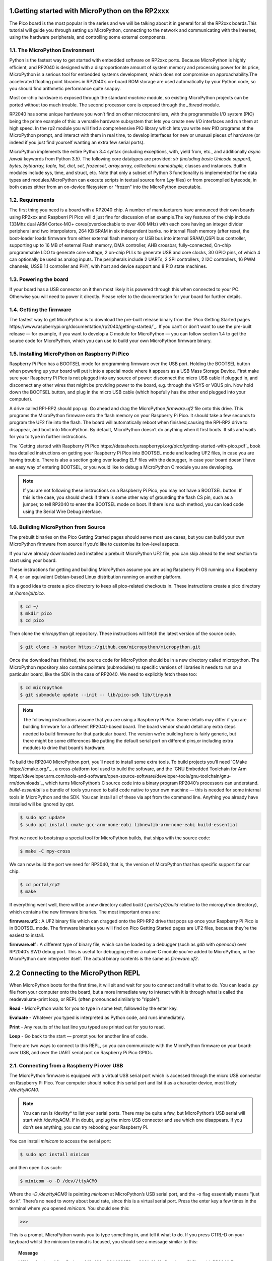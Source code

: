 .. _rp2_intro:

1.Getting started with MicroPython on the RP2xxx
================================================

The Pico board is the most popular in the series and we will be talking about it in general for all the RP2xxx boards.This tutorial will guide you through setting up MicroPython, connecting to the network and communicating with the Internet, using the hardware peripherals, and controlling some external components.

1.1. The MicroPython Environment
---------------------------------

Python is the fastest way to get started with embedded software on RP2xxx ports. Because MicroPython is highly efficient, and RP2040 is designed with a disproportionate amount of system memory and processing power for its price, MicroPython is a serious tool for embedded systems development, which does not compromise on approachability.The accelerated floating point libraries in RP2040’s on-board ROM storage are used automatically by your Python code, so you should find arithmetic performance quite snappy.


Most on-chip hardware is exposed through the standard *machine* module, so existing MicroPython projects can be ported without too much trouble. The second processor core is exposed through the *_thread* module.

RP2040 has some unique hardware you won’t find on other microcontrollers, with the programmable I/O system (PIO) being the prime example of this: a versatile hardware subsystem that lets you create new I/O interfaces and run them at high speed. In the rp2 module you will find a comprehensive PIO library which lets you write new PIO programs at the MicroPython prompt, and interact with them in real time, to develop interfaces for new or unusual pieces of hardware (or indeed if you just find yourself wanting an extra few serial ports).

MicroPython implements the entire Python 3.4 syntax (including exceptions, with, yield from, etc., and additionally *async /await* keywords from Python 3.5). The following core datatypes are provided: *str (including basic Unicode support), bytes, bytearray, tuple, list, dict, set, frozenset, array.array, collections.namedtuple,* classes and instances. Builtin modules include sys, time, and struct, etc. Note that only a subset of Python 3 functionality is implemented for the data types and modules.MicroPython can execute scripts in textual source form (*.py* files) or from precompiled bytecode, in both cases either from an on-device filesystem or "frozen" into the MicroPython executable.

1.2. Requirements
------------------

The first thing you need is a board with a RP2040 chip. A number of manufacturers have announced their own boards using RP2xxx and Raspberri Pi Pico will d just fine for discussion of an example.The key features of the chip include 133Mhz dual ARM Cortex-MO+ cores(overcloackable to over 400 MHz) with each core having an integer divider peripheral and two interpolators, 264 KB SRAM in six independent banks. no internal Flash memory (after reset, the boot-loader loads firmware from either external flash memory or USB bus into internal SRAM),QSPI bus controller, supporting up to 16 MB of external Flash memory, DMA controller, AHB crossbar, fully-connected, On-chip programmable LDO to generate core voltage, 2 on-chip PLLs to generate USB and core clocks, 30 GPIO pins, of which 4 can optionally be used as analog inputs. The peripherals include 2 UARTs, 2 SPI controllers, 2 I2C controllers, 16 PWM channels, USSB 1.1 controller and PHY, with host and device support and 8 PIO state machines.

1.3. Powering the board
------------------------

If your board has a USB connector on it then most likely it is powered through this when connected to your PC. Otherwise you will need to power it directly. Please refer to the documentation for your board for further details.

1.4. Getting the firmware
--------------------------

The fastest way to get MicroPython is to download the pre-built release binary from the `Pico Getting Started pages https://www.raspberrypi.org/documentation/rp2040/getting-started/`_. If you can’t or don’t want to use the pre-built release — for example, if you want to develop a C module for MicroPython — you can follow section 1.4 to  get the source code for MicroPython, which you can use to build your own MicroPython firmware binary.

1.5. Installing MicroPython on Raspberry Pi Pico
-------------------------------------------------

Raspberry Pi Pico has a BOOTSEL mode for programming firmware over the USB port. Holding the BOOTSEL button when powering up your board will put it into a special mode where it appears as a USB Mass Storage Device. First make sure your Raspberry Pi Pico is not plugged into any source of power: disconnect the micro USB cable if plugged in, and disconnect any other wires that might be providing power to the board, e.g. through the VSYS or VBUS pin. Now hold down the BOOTSEL button, and plug in the micro USB cable (which hopefully has the other end plugged into your computer).

A drive called RPI-RP2 should pop up. Go ahead and drag the MicroPython *firmware.uf2* file onto this drive. This programs the MicroPython firmware onto the flash memory on your Raspberry Pi Pico.
It should take a few seconds to program the UF2 file into the flash. The board will automatically reboot when finished,causing the RPI-RP2 drive to disappear, and boot into MicroPython.
By default, MicroPython doesn’t do anything when it first boots. It sits and waits for you to type in further instructions.

The `Getting started with Raspberry Pi Pico https://datasheets.raspberrypi.org/pico/getting-started-with-pico.pdf`_ book has detailed instructions on getting your Raspberry Pi Pico into BOOTSEL mode and loading UF2 files, in case you are having trouble. There is also a section going over loading ELF files with the debugger, in case your board doesn’t have an easy way of entering BOOTSEL, or you would like to debug a MicroPython C module you are developing.

.. note:: 

	If you are not following these instructions on a Raspberry Pi Pico, you may not have a BOOTSEL 	button. If this is the case, you should check if there is some other way of grounding the flash CS pin, such as a jumper, to tell RP2040 to enter the BOOTSEL mode on boot. If there is no such method, you can load code using the Serial Wire Debug interface.

1.6. Building MicroPython from Source
--------------------------------------

The prebuilt binaries on the Pico Getting Started pages should serve most use cases, but you can build your own MicroPython firmware from source if you’d like to customise its low-level aspects.

If you  have already downloaded and installed a prebuilt MicroPython UF2 file, you can skip ahead to the next section to start using your board.

These instructions for getting and building MicroPython assume you are using Raspberry Pi OS running on a
Raspberry Pi 4, or an equivalent Debian-based Linux distribution running on another platform.

It’s a good idea to create a pico directory to keep all pico-related checkouts in. These instructions create a pico directory at */home/pi/pico.*

.. code-block:: bash
	
	$ cd ~/
	$ mkdir pico
	$ cd pico

Then clone the *micropython* git repository. These instructions will fetch the latest version of the source code.

.. code-block:: bash

	$ git clone -b master https://github.com/micropython/micropython.git

Once the download has finished, the source code for MicroPython should be in a new directory called micropython. The MicroPython repository also contains pointers (submodules) to specific versions of libraries it needs to run on a particular board, like the SDK in the case of RP2040. We need to explicitly fetch these too:

.. code-block:: bash

	$ cd micropython
	$ git submodule update --init -- lib/pico-sdk lib/tinyusb

.. note:: 

	The following instructions assume that you are using a Raspberry Pi Pico. Some details may differ if you are building firmware for a different RP2040-based board. The board vendor should detail any extra 	    steps needed to build firmware for that particular board. The version we’re building here is fairly generic, but there might be some differences like putting the default serial port on different pins,or 		including extra modules to drive that board’s hardware.

To build the RP2040 MicroPython port, you’ll need to install some extra tools. To build projects you’ll need `CMake https://cmake.org/`_ , a cross-platform tool used to build the software, and the `GNU Embedded Toolchain for Arm https://developer.arm.com/tools-and-software/open-source-software/developer-tools/gnu-toolchain/gnu-rm/downloads`_, which turns MicroPython’s C source code into a binary program RP2040’s processors can understand. *build-essential* is a bundle of tools you need to build code native to your own machine — this is needed for some internal tools in MicroPython and the SDK. You can install all of these via apt from the command line. Anything you already have installed will be ignored by *apt.*

.. code-block:: bash

	$ sudo apt update
	$ sudo apt install cmake gcc-arm-none-eabi libnewlib-arm-none-eabi build-essential

First we need to bootstrap a special tool for MicroPython builds, that ships with the source code:

.. code-block:: bash

	$ make -C mpy-cross

We can now build the port we need for RP2040, that is, the version of MicroPython that has specific support for our chip.

.. code-block:: bash

	$ cd portal/rp2
	$ make

If everything went well, there will be a new directory called *build* ( *ports/rp2/build* relative to the micropython directory), which contains the new firmware binaries. The most important ones are:

**firmware.uf2** : A UF2 binary file which can dragged onto the RPI-RP2 drive that pops up once your Raspberry Pi Pico is in BOOTSEL mode. The firmware binaries you will find on Pico Getting Started pages are UF2 files, because they’re the easiest to install.

**firmware.elf** : A different type of binary file, which can be loaded by a debugger (such as *gdb* with *openocd*) over RP2040’s SWD debug port. This is useful for debugging either a native C module you’ve added to MicroPython, or the MicroPython core interpreter itself. The actual binary contents is the same
as *firmware.uf2*.

.. seealso::

	You can take a look inside your new firmware.uf2 using picotool, see the Appendix B in the Getting started with Raspberry Pi Pico book for details of how to use picotool.

2.2 Connecting to the MicroPython REPL
======================================

When MicroPython boots for the first time, it will sit and wait for you to connect and tell it what to do. You can load a *.py* file from your computer onto the board, but a more immediate way to interact with it is through what is called the readevaluate-print loop, or REPL (often pronounced similarly to "ripple").

**Read** - MicroPython waits for you to type in some text, followed by the enter key.

**Evaluate** -  Whatever you typed is interpreted as Python code, and runs immediately.

**Print** - Any results of the last line you typed are printed out for you to read.

**Loop** - Go back to the start — prompt you for another line of code.

There are two ways to connect to this REPL, so you can communicate with the MicroPython firmware on your board: over USB, and over the UART serial port on Raspberry Pi Pico GPIOs.

2.1. Connecting from a Raspberry Pi over USB
---------------------------------------------

The MicroPython firmware is equipped with a virtual USB serial port which is accessed through the micro USB connector on Raspberry Pi Pico. Your computer should notice this serial port and list it as a character device, most likely */dev/ttyACM0.*

.. note::

	You can run ls /dev/tty* to list your serial ports. There may be quite a few, but MicroPython’s 	USB serial will start with /dev/ttyACM. If in doubt, unplug the micro USB connector and see which 		one disappears. If you don’t see anything, you can try rebooting your Raspberry Pi.


You can install *minicom* to access the serial port:

.. code-block:: bash

	$ sudo apt install minicom

and then open it as such:

.. code-block:: bash

	$ minicom -o -D /dev//ttyACM0

Where the *-D /dev/ttyACM0* is pointing *minicom* at MicroPython’s USB serial port, and the -o flag essentially means "just do it". There’s no need to worry about baud rate, since this is a virtual serial port. Press the enter key a few times in the terminal where you opened *minicom.* You should see this:

>>>

This is a prompt. MicroPython wants you to type something in, and tell it what to do.
If you press CTRL-D on your keyboard whilst the minicom terminal is focused, you should see a message similar to this:

.. topic:: Message

	MPY: soft reboot
	MicroPython v1.13-422-g904433073 on 2021-01-19; Raspberry Pi Pico with RP2040
	Type "help()" for more information.
	>>>

This key combination tells MicroPython to reboot. You can do this at any time. When it reboots, MicroPython will printout a message saying exactly what firmware version it is running, and when it was built. Your version number will be different from the one shown here.

2.2. Connecting from a Raspberry Pi Pico using UART
---------------------------------------------------

.. warning::

	REPL over UART is disabled by default.

The MicroPython port for RP2040 does not expose REPL over a UART port by default. However this default can bechanged in the ports/rp2/mpconfigport.h source file. If you want to use the REPL over UART you’re going to have to build MicroPython yourself, see section 1.6 for details.

Go ahead and download the MicroPython source and in *ports/rp2/mpconfigport.h* change *MICROPY_HW_ENABLE_UART_REPL* to 1 to enable it.

.. code-block:: python3

	#define MICROPY_HW_ENABLE_UART_REPL (1) // useful if there is no USB

Then continue to follow the instructions in Section 1.6 to build your own MicroPython UF2 firmware.

This will allow the REPL to be accessed over a UART port, through two GPIO pins. The default settings for UARTs are taken from the C SDK.

       =============       ========= 
	Function            Default
       =============       =========
       UART_BAUDRATE        115200
       UART_BTS             8
       UART_STOP            1
       UART0_TX             Pin 0
       UART0_RX             Pin 1
       UART1_TX             Pin 4
       UART1_RX             Pin 5
       =============       =========

This table shows the default UART settings.

This alternative interface is handy if you have trouble with USB, if you don’t have any free USB ports, or if you are using some other RP2040-based board which doesn’t have an exposed USB connector. 


.. note:: 

	This initially occupies the *UART0* peripheral on RP2040. The *UART1* peripheral is free for you to use in your Python code as a second UART.

The next thing you’ll need to do is to enable UART serial on the Raspberry Pi. To do so, run *raspi-config*

.. code-block:: bash

	$ sudo raspi-config

and go to *Interfacing Options → Serial* and select "No" when asked "Would you like a login shell to be accessible over serial?" and "Yes" when asked "Would you like the serial port hardware to be enabled?".You should see something like this.

.. image:: fig1.jpeg
    :width: 200px
    :align: center
    :height: 100px
    :alt: alternate text


Leaving *raspi-config* you should choose "Yes" and reboot your Raspberry Pi to enable the serial port.
You should then wire the Raspberry Pi and the Raspberry Pi Pico together with the following mapping:

	=================           ==================
        Raspberry Pi                Raspberry Pi Pico
        =================           ==================
        GND                         GND
        GPIO15(UART_RX0)            GPIO0(UART_TX)
        GPIO14(UART_TX0)            GPIO1(UART_RX)
        =================           ==================

.. warning:: 

	RX matches to TX, and TX matches to RX. You mustn’t connect the two opposite TX pins together, or the two RX pins. This is because MicroPython needs to listen on the channel that the Raspberry Pi 		transmits on, and vice versa.

then connect to the board using minicom connected to */dev/serial0*

$ minicom -b 115200 -o -D /dev/serial0

If you press the enter key, MicroPython should respond by prompting you for more input:

>>>

	







